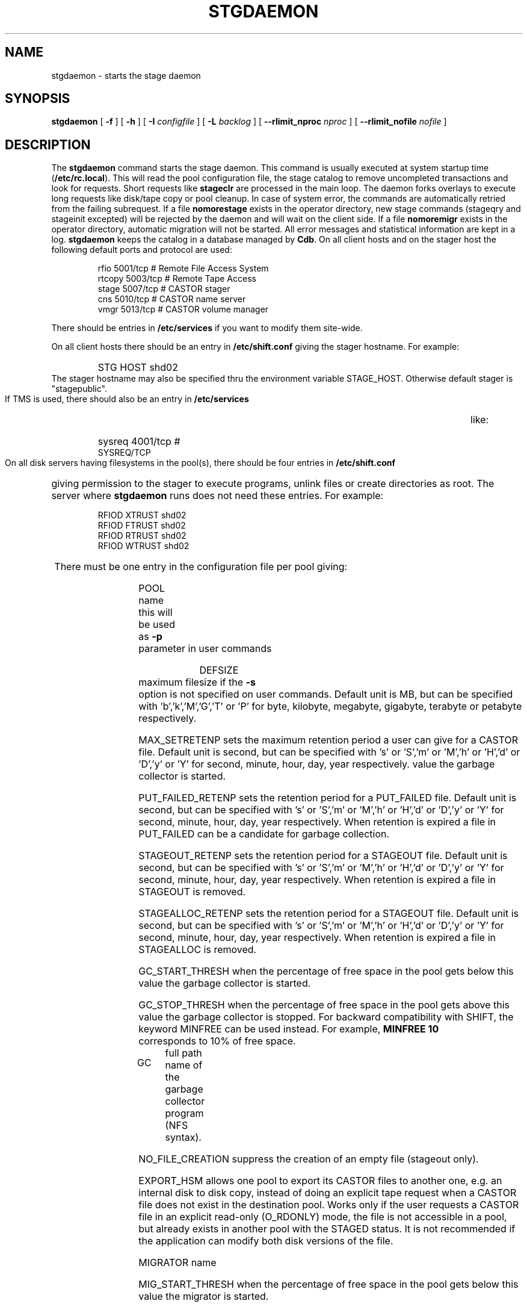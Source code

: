 .\" $Id: stgdaemon.man,v 1.17 2002/10/03 14:35:41 jdurand Exp $
.\"
.\" @(#)$RCSfile: stgdaemon.man,v $ $Revision: 1.17 $ $Date: 2002/10/03 14:35:41 $ CERN IT-PDP/DM Jean-Philippe Baud
.\" Copyright (C) 1994-2002 by CERN/IT/DS/HSM
.\" All rights reserved
.\"
.TH STGDAEMON 1 "$Date: 2002/10/03 14:35:41 $" CASTOR "Stage Administrator Commands"
.SH NAME
stgdaemon \- starts the stage daemon
.SH SYNOPSIS
.B stgdaemon
[
.BI \-f
] [
.BI \-h
] [
.BI \-I " configfile"
] [
.BI \-L " backlog"
] [
.BI \-\-rlimit_nproc " nproc"
] [
.BI \-\-rlimit_nofile " nofile"
]
.SH DESCRIPTION
.LP
The
.B stgdaemon
command starts the stage daemon.
This command is usually executed at system startup time
.RB ( /etc/rc.local ).
This will read the pool configuration file,
the stage catalog to remove uncompleted transactions
and look for requests.
Short requests like
.B stageclr
are processed in the main loop. The daemon forks overlays to execute
long requests like disk/tape copy or pool cleanup.
In case of system error, the commands are automatically retried from the
failing subrequest.
If a file
.B nomorestage
exists in the operator directory, new stage commands (stageqry and stageinit
excepted) will be rejected by the daemon and will wait on the client side.
If a file
.B nomoremigr
exists in the operator directory, automatic migration will not be started.
All error messages and statistical information are kept in a log.
.B stgdaemon
keeps the catalog in a database managed by
.BR Cdb .
On all client hosts and on the stager host the following default ports and protocol are used:
.RS
.ft CW
.nf
.sp
rfio    5001/tcp       # Remote File Access System
rtcopy  5003/tcp       # Remote Tape Access
stage   5007/tcp       # CASTOR stager
cns     5010/tcp       # CASTOR name server
vmgr    5013/tcp       # CASTOR volume manager
.ft
.LP
.fi
.RE
There should be entries in 
.B /etc/services
if you want to modify them site-wide.
.LP
On all client hosts there should be an entry in
.B /etc/shift.conf
giving the stager hostname.
For example:
.RS
.HP
STG     HOST            shd02
.RE
The stager hostname may also be specified thru the environment variable
STAGE_HOST. Otherwise default stager is "stagepublic".
.LP
If TMS is used, there should also be an entry in
.B /etc/services
like:
.RS
.HP
sysreq          4001/tcp                        # SYSREQ/TCP
.RE
.LP
On all disk servers having filesystems in the pool(s), there should be four entries in
.B /etc/shift.conf
giving permission to the stager to execute programs, unlink files or create directories as root. The server where
.B stgdaemon
runs does not need these entries. For example:
.RS
.LP
RFIOD   XTRUST     shd02
.br
RFIOD   FTRUST     shd02
.br
RFIOD   RTRUST     shd02
.br
RFIOD   WTRUST     shd02
.RE
.HP
There must be one entry in the configuration file per pool giving:
.RS
.HP
POOL name	this will be used as
.B \-p
parameter in user commands
.HP
DEFSIZE	maximum filesize if the
.B \-s
option is not specified on user commands. Default unit is MB, but can be specified with 'b','k','M','G','T' or 'P' for byte, kilobyte, megabyte, gigabyte, terabyte or petabyte respectively.
.HP
MAX_SETRETENP sets the maximum retention period a user can give for a CASTOR file. Default unit is second, but can be specified with 's' or 'S','m' or 'M','h' or 'H','d' or 'D','y' or 'Y' for second, minute, hour, day, year respectively.
value the garbage collector is started.
.HP
PUT_FAILED_RETENP sets the retention period for a PUT_FAILED file. Default unit is second, but can be specified with 's' or 'S','m' or 'M','h' or 'H','d' or 'D','y' or 'Y' for second, minute, hour, day, year respectively. When retention is expired a file in PUT_FAILED can be a candidate for garbage collection.
.HP
STAGEOUT_RETENP sets the retention period for a STAGEOUT file. Default unit is second, but can be specified with 's' or 'S','m' or 'M','h' or 'H','d' or 'D','y' or 'Y' for second, minute, hour, day, year respectively. When retention is expired a file in STAGEOUT is removed.
.HP
STAGEALLOC_RETENP sets the retention period for a STAGEOUT file. Default unit is second, but can be specified with 's' or 'S','m' or 'M','h' or 'H','d' or 'D','y' or 'Y' for second, minute, hour, day, year respectively. When retention is expired a file in STAGEALLOC is removed.
.HP
GC_START_THRESH when the percentage of free space in the pool gets below this
value the garbage collector is started.
.HP
GC_STOP_THRESH when the percentage of free space in the pool gets above this
value the garbage collector is stopped.
For backward compatibility with SHIFT, the keyword MINFREE can be used instead.
For example,
.B MINFREE 10
corresponds to 10% of free space.
.HP
GC	full path name of the garbage collector program (NFS syntax).
.HP
NO_FILE_CREATION suppress the creation of an empty file (stageout only).
.HP
EXPORT_HSM allows one pool to export its CASTOR files to another one, e.g. an internal disk to disk copy, instead of doing an explicit tape request when a CASTOR file does not exist in the destination pool. Works only if the user requests a CASTOR file in an explicit read\-only (O_RDONLY) mode, the file is not accessible in a pool, but already exists in another pool with the STAGED status. It is not recommended if the application can modify both disk versions of the file.
.HP
MIGRATOR name
.HP
MIG_START_THRESH when the percentage of free space in the pool gets below this
value the migrator is started.
.HP
MIG_STOP_THRESH when the percentage of free space in the pool gets above this
value the migrator is stopped.
.HP
MIG_DATA_THRESH when the amount of data ready to be migrated exceeds this value
the migrator is started. Default unit is MB, but can be specified with 'b','k','M','G','T' or 'P' for byte, kilobyte, megabyte, gigabyte, terabyte or petabyte respectively.
For example,
.B MIG_DATA_THRESH 800G
specifies a 800 GB threshold.
.RE
.TP
There must be also one entry per pool element giving:
.RS
.HP
server		full path of the stage directory
.RE
.TP
If several pools are configured, a default pool must be defined by an entry
.RS
.HP
DEFPOOL        default pool name for all requests
.HP
DEFPOOL_IN     default pool name for stagein requests (if none, defaults to DEFPOOL value)
.HP
DEFPOOL_OUT    default pool name for stageout requests (if none, defaults to DEFPOOL value)
.RE
.HP
The stage catalog is split into sub-catalogs, one for each type of entry:
tape, disk, alloc, HSM. Each entry consists of 2 parts: non-specific and
specific.
The non-specific part contains the following information:
.br
maximum block size
.br character conversion
.br
keep flag; if non zero, keep data on disk after successful stagewrt
.br
record length
.br
number of blocks/records to be copied
.br
pool name
.br
record format
.br
size in Mbytes of data to be staged
.br
internal path
.br
user group
.br
login name
.br
uid
.br
gid
.br
umask
.br
request id
.br
status
.br
actual_size
.br
creation time
.br
last access time
.br
nb of accesses
.HP
The tape specific part contains:
.br
density
.br
device group
.br
file id
.br
file status: new = 'n', old = 'o'
.br
file sequence number requested by user
.br
label type: al, nl, sl, blp or aul
.br
retention period in days
.br
tape server specified by user
.br
E_Tflags; error processing flags
.br
visual_identifier(s)
.br
volume_serial_number(s)
.HP
The disk, alloc or HSM (but non\-CASTOR) specific part contains:
.br
external filename
.HP
The CASTOR specific part contains:
.br
castor filename
.br
castor name server
.br
invariant on this castor name server
.br
associated fileclass
.br
tape pool
.br
retention period on disk
.br
minimum time before migration
.br
internal flag
.LP
A secondary catalog contains the list of symbolic links to the staged files.
.LP
In the log each entry has a timestamp.
All entries corresponding to one request have the same request id.
For each user command there is one message STG98 giving the command,
one message STG97 per try to stage a file or one message STG96 if the file
was already staged and a final message STG99 giving the return code.
The message STG97 gives the following information:
internal file path, tape server, tape unit, network interface, actual file size,
waiting time and transfer time.
The message STG96 gives the internal file path and the current number of
accesses to the file.
A message STG95 giving the internal file path appears in the log every time
a file is deleted.
.SH OPTIONS
.TP
.BI \-f
Runs in foreground
.TP
.BI \-h
Print help
.TP
.BI \-I " configfile"
Sets stager configuration file. This file must be local and default to \fB/etc/STGCONFIG\fP.
.TP
.TP
.BI \-L " backlog"
Sets listening backlog. Default value is 5.
.TP
.BI \-\-rlimit_nproc " nproc"
Sets maximum number of processes. Default value is 512, and is applied if necessary.
.TP
.BI \-\-rlimit_nofile " nofile"
Sets maximum number of open files. Default value is 2048, and is applied if necessary.
.SH FILES
.TP 1.5i
.B /etc/STGCONFIG
configuration file
.TP
.B /usr/spool/db/stage/stgcat_xxx
main catalog
.TP
.B /usr/spool/db/stage/stgcat_link
secondary catalog (symbolic links)
.TP
.B /usr/spool/stage/log
main log
.TP
.B /usr/spool/stage/mig_log
automatic migration output log
.TP
.B /etc/operator/nomoremigr
.TP
.B /etc/operator/nomorestage
.SH EXAMPLES
.TP
Here is an example of a configuration file:

#
.br
#               shd02 stager configuration
.br
#
.br
POOL stagetest DEFSIZE 200 MINFREE 10 GC shd02:/usr/local/bin/stage_clean
.br
  shd02 /stage
.br

.TP
Here is a simple example of a stage_clean script:

stageqry \-a \-p $1 \-S  |  cut \-c33\-  |  cut \-d" " \-f1  |  stageclr \-c \-i \-p $1
.br

.TP
Here is a small log:

01/12 17:52:18     1 stgdaemon: STG98 \- stageqry
.br
01/12 17:52:27     2 stgdaemon: STG98 \- stageqry \-s
.br
01/12 17:54:45     3 stgdaemon: STG98 \- stagein \-v CZ0134 \-g CART \-d 38000 \-l al fort.41
.br
01/12 18:11:42     3 stgdaemon: STG97 \- shd02:CZ0134.1.al staged by (baud,c3), server shd03.cern.ch  unit cartST0  ifce le0  size 324000  wtim 1006  ttim 4 rc 0
.br
01/12 18:11:52     3 sendrep: STG99 \- stage returns 0
.br
01/13 07:13:50     8 stgdaemon: STG98 \- stageqry \-P
.br
01/13 07:15:39     9 stgdaemon: STG98 \- stagein \-v CZ0134 \-g CART \-d 38000 \-l al fort.42
.br
01/13 07:15:39     9 stgdaemon: STG96 \- CZ0134.1.al already staged, size = 324000 (.3MB), nbaccess = 2
.br
01/13 07:15:39     9 sendrep: STG99 \- stage returns 0
.br
01/13 07:15:46    10 stgdaemon: STG98 \- stageqry
.br
01/13 07:18:28    12 stgdaemon: STG98 \- stagein \-v CZ0134 \-q1,2 \-g CART \-d 38000 \-l al fort.43 fort.44
.br
01/13 07:18:28    12 stgdaemon: STG96 \- CZ0134.1.al already staged, size = 324000 (.3MB), nbaccess = 3
.br
01/13 07:18:41    14 stgdaemon: STG98 \- stageqry
.br
01/13 07:30:07    12 stgdaemon: STG97 \- shd02:CZ0134.2.al staged by (baud,c3), server shd03.cern.ch  unit cartST1  ifce le0  size 648000  wtim 687  ttim 6 rc 0
.br
01/13 07:30:17    12 sendrep: STG99 \- stage returns 0
.SH SEE ALSO
.BR Castor_limits(4) ,
.BR Cdbserver(1) ,
.BR stageinit(1) ,
.BR stgdump(1) ,
.B stgconvert(1)
.SH AUTHOR
\fBCASTOR\fP Team <castor.support@cern.ch>
